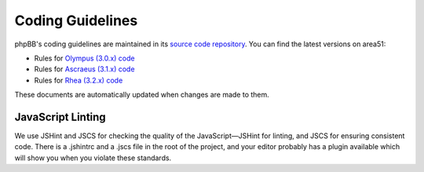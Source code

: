 Coding Guidelines
=================

phpBB's coding guidelines are maintained in its
`source code repository <https://github.com/phpbb/phpbb>`_. You can find the
latest versions on area51:

* Rules for `Olympus (3.0.x) code <http://area51.phpbb.com/docs/30x/coding-guidelines.html>`_
* Rules for `Ascraeus (3.1.x) code <http://area51.phpbb.com/docs/31x/coding-guidelines.html>`_
* Rules for `Rhea (3.2.x) code <http://area51.phpbb.com/docs/32x/coding-guidelines.html>`_

These documents are automatically updated when changes are made to them.

JavaScript Linting
------------------

We use JSHint and JSCS for checking the quality of the JavaScript—JSHint for
linting, and JSCS for ensuring consistent code. There is a .jshintrc and a
.jscs file in the root of the project, and your editor probably has a plugin
available which will show you when you violate these standards.

